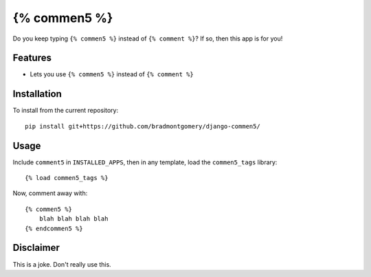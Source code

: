 =============
{% commen5 %}
=============

Do you keep typing ``{% commen5 %}`` instead of ``{% comment %}``?  If so, then this app is for you!


Features
--------

* Lets you use ``{% commen5 %}`` instead of ``{% comment %}``


Installation
------------

To install from the current repository::

    pip install git+https://github.com/bradmontgomery/django-commen5/


Usage
-----

Include ``comment5`` in ``INSTALLED_APPS``, then in any template, load the ``commen5_tags`` library::

    {% load commen5_tags %}

Now, comment away with::

    {% commen5 %}
        blah blah blah blah
    {% endcommen5 %}


Disclaimer
----------
This is a joke. Don't really use this.
